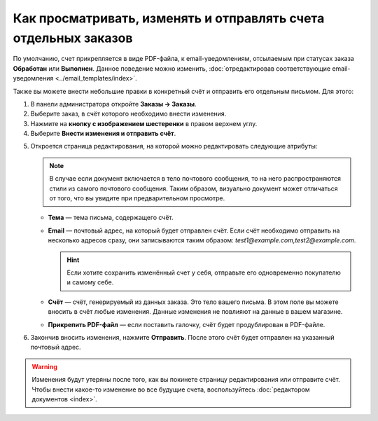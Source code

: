 ****************************************************************
Как просматривать, изменять и отправлять счета отдельных заказов
****************************************************************

По умолчанию, счет прикрепляется в виде PDF-файла, к email-уведомлениям, отсылаемым при статусах заказа **Обработан** или **Выполнен**. Данное поведение можно изменить, :doc:`отредактировав соответствующие email-уведомления <../email_templates/index>`.

Также вы можете внести небольшие правки в конкретный счёт и отправить его отдельным письмом. Для этого:

1. В панели администратора откройте **Заказы → Заказы**.

2. Выберите заказ, в счёт которого необходимо внести изменения.

3. Нажмите на **кнопку с изображением шестеренки** в правом верхнем углу.

4. Выберите **Внести изменения и отправить счёт**.

.. image:: img/tweak_invoice.png
    :align: center
    :alt: Вы можете изменять счета отдельных заказов и отправлять их по почте.

5. Откроется страница редактирования, на которой можно редактировать следующие атрибуты:

   .. note::

       В случае если документ включается в тело почтового сообщения, то на него распространяются стили из самого почтового сообщения. Таким образом, визуально документ может отличаться от того, что вы увидите при предварительном просмотре.

   * **Тема** — тема письма, содержащего счёт.

   * **Email** — почтовый адрес, на который будет отправлен счёт. Если счёт необходимо отправить на несколько адресов сразу, они записываются таким образом: *test1@example.com,test2@example.com*.

     .. hint::

         Если хотите сохранить изменённый счет у себя, отправьте его одновременно покупателю и самому себе.

   * **Счёт** — счёт, генерируемый из данных заказа. Это тело вашего письма. В этом поле вы можете вносить в счёт любые изменения. Данные изменения не повлияют на данные в вашем магазине. 

   * **Прикрепить PDF-файл** — если поставить галочку, счёт будет продублирован в PDF-файле.

6. Закончив вносить изменения, нажмите **Отправить**. После этого счёт будет отправлен на указанный почтовый адрес. 

.. warning::

    Изменения будут утеряны после того, как вы покинете страницу редактирования или отправите счёт. Чтобы внести какое-то изменение во все будущие счета, воспользуйтесь :doc:`редактором документов <index>`. 

.. image:: img/invoice_tweaking_interface.png
    :align: center
    :alt: В счёте, который необходимо изменить, используются реальные данные вместо переменных.
